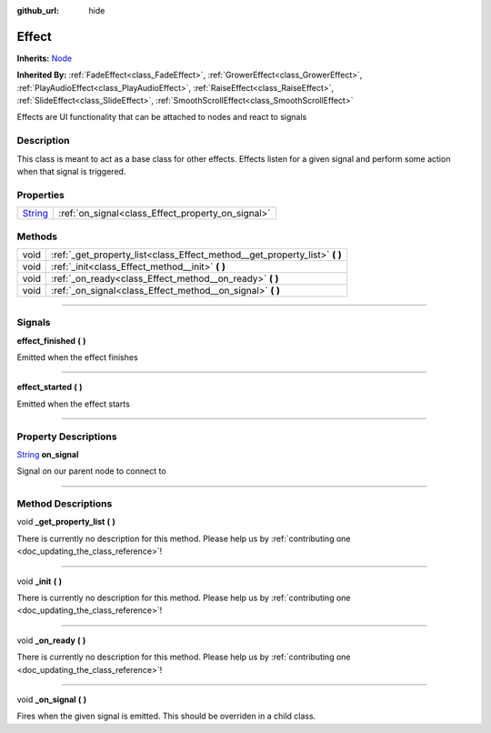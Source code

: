 :github_url: hide

.. DO NOT EDIT THIS FILE!!!
.. Generated automatically from Godot engine sources.
.. Generator: https://github.com/godotengine/godot/tree/master/doc/tools/make_rst.py.
.. XML source: https://github.com/godotengine/godot/tree/master/api/classes/Effect.xml.

.. _class_Effect:

Effect
======

**Inherits:** `Node <https://docs.godotengine.org/en/stable/classes/class_node.html>`_

**Inherited By:** :ref:`FadeEffect<class_FadeEffect>`, :ref:`GrowerEffect<class_GrowerEffect>`, :ref:`PlayAudioEffect<class_PlayAudioEffect>`, :ref:`RaiseEffect<class_RaiseEffect>`, :ref:`SlideEffect<class_SlideEffect>`, :ref:`SmoothScrollEffect<class_SmoothScrollEffect>`

Effects are UI functionality that can be attached to nodes and react to signals

.. rst-class:: classref-introduction-group

Description
-----------

This class is meant to act as a base class for other effects. Effects listen for a given signal and perform some action when that signal is triggered.

.. rst-class:: classref-reftable-group

Properties
----------

.. table::
   :widths: auto

   +------------------------------------------------------------------------------+---------------------------------------------------+
   | `String <https://docs.godotengine.org/en/stable/classes/class_string.html>`_ | :ref:`on_signal<class_Effect_property_on_signal>` |
   +------------------------------------------------------------------------------+---------------------------------------------------+

.. rst-class:: classref-reftable-group

Methods
-------

.. table::
   :widths: auto

   +------+-------------------------------------------------------------------------------+
   | void | :ref:`_get_property_list<class_Effect_method__get_property_list>` **(** **)** |
   +------+-------------------------------------------------------------------------------+
   | void | :ref:`_init<class_Effect_method__init>` **(** **)**                           |
   +------+-------------------------------------------------------------------------------+
   | void | :ref:`_on_ready<class_Effect_method__on_ready>` **(** **)**                   |
   +------+-------------------------------------------------------------------------------+
   | void | :ref:`_on_signal<class_Effect_method__on_signal>` **(** **)**                 |
   +------+-------------------------------------------------------------------------------+

.. rst-class:: classref-section-separator

----

.. rst-class:: classref-descriptions-group

Signals
-------

.. _class_Effect_signal_effect_finished:

.. rst-class:: classref-signal

**effect_finished** **(** **)**

Emitted when the effect finishes

.. rst-class:: classref-item-separator

----

.. _class_Effect_signal_effect_started:

.. rst-class:: classref-signal

**effect_started** **(** **)**

Emitted when the effect starts

.. rst-class:: classref-section-separator

----

.. rst-class:: classref-descriptions-group

Property Descriptions
---------------------

.. _class_Effect_property_on_signal:

.. rst-class:: classref-property

`String <https://docs.godotengine.org/en/stable/classes/class_string.html>`_ **on_signal**

Signal on our parent node to connect to

.. rst-class:: classref-section-separator

----

.. rst-class:: classref-descriptions-group

Method Descriptions
-------------------

.. _class_Effect_method__get_property_list:

.. rst-class:: classref-method

void **_get_property_list** **(** **)**

.. container:: contribute

	There is currently no description for this method. Please help us by :ref:`contributing one <doc_updating_the_class_reference>`!

.. rst-class:: classref-item-separator

----

.. _class_Effect_method__init:

.. rst-class:: classref-method

void **_init** **(** **)**

.. container:: contribute

	There is currently no description for this method. Please help us by :ref:`contributing one <doc_updating_the_class_reference>`!

.. rst-class:: classref-item-separator

----

.. _class_Effect_method__on_ready:

.. rst-class:: classref-method

void **_on_ready** **(** **)**

.. container:: contribute

	There is currently no description for this method. Please help us by :ref:`contributing one <doc_updating_the_class_reference>`!

.. rst-class:: classref-item-separator

----

.. _class_Effect_method__on_signal:

.. rst-class:: classref-method

void **_on_signal** **(** **)**

Fires when the given signal is emitted. This should be overriden in a child class.

.. |virtual| replace:: :abbr:`virtual (This method should typically be overridden by the user to have any effect.)`
.. |const| replace:: :abbr:`const (This method has no side effects. It doesn't modify any of the instance's member variables.)`
.. |vararg| replace:: :abbr:`vararg (This method accepts any number of arguments after the ones described here.)`
.. |constructor| replace:: :abbr:`constructor (This method is used to construct a type.)`
.. |static| replace:: :abbr:`static (This method doesn't need an instance to be called, so it can be called directly using the class name.)`
.. |operator| replace:: :abbr:`operator (This method describes a valid operator to use with this type as left-hand operand.)`
.. |bitfield| replace:: :abbr:`BitField (This value is an integer composed as a bitmask of the following flags.)`

